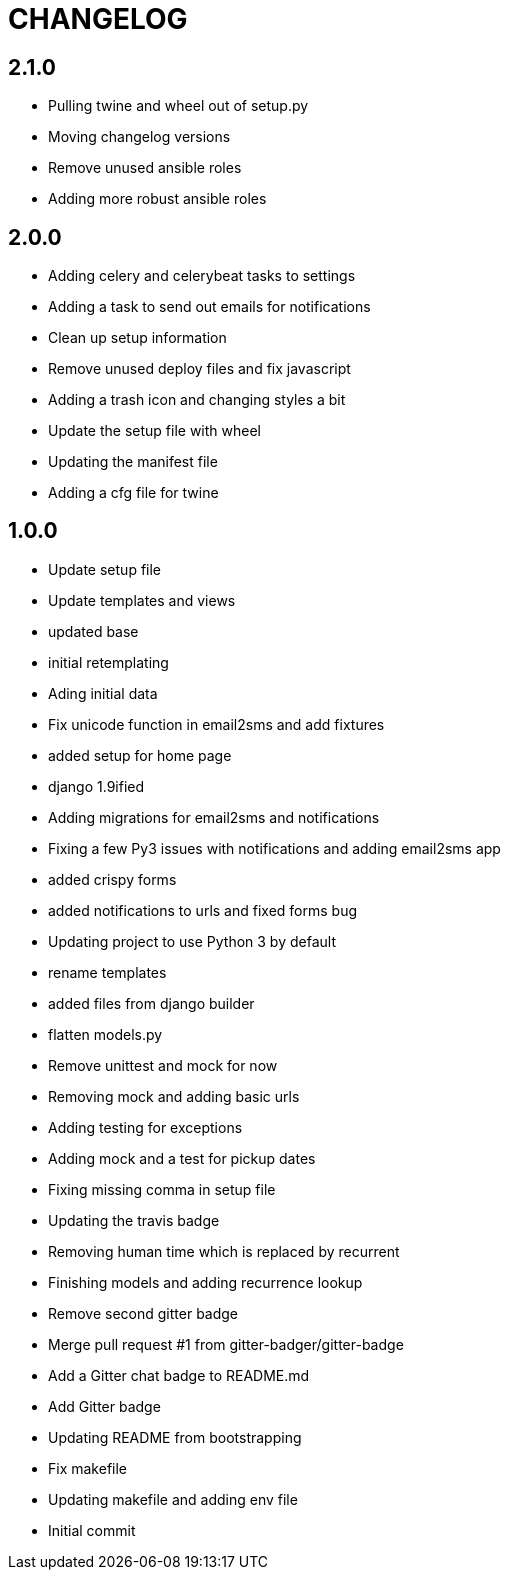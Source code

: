 = CHANGELOG

== 2.1.0

  * Pulling twine and wheel out of setup.py
  * Moving changelog versions
  * Remove unused ansible roles
  * Adding more robust ansible roles


== 2.0.0

  * Adding celery and celerybeat tasks to settings
  * Adding a task to send out emails for notifications
  * Clean up setup information
  * Remove unused deploy files and fix javascript
  * Adding a trash icon and changing styles a bit
  * Update the setup file with wheel
  * Updating the manifest file
  * Adding a cfg file for twine


== 1.0.0

  * Update setup file
  * Update templates and views
  * updated base
  * initial retemplating
  * Ading initial data
  * Fix unicode function in email2sms and add fixtures
  * added setup for home page
  * django 1.9ified
  * Adding migrations for email2sms and notifications
  * Fixing a few Py3 issues with notifications and adding email2sms app
  * added crispy forms
  * added notifications to urls and fixed forms  bug
  * Updating project to use Python 3 by default
  * rename templates
  * added files from django builder
  * flatten models.py
  * Remove unittest and mock for now
  * Removing mock and adding basic urls
  * Adding testing for exceptions
  * Adding mock and a test for pickup dates
  * Fixing missing comma in setup file
  * Updating the travis badge
  * Removing human time which is replaced by recurrent
  * Finishing models and adding recurrence lookup
  * Remove second gitter badge
  * Merge pull request #1 from gitter-badger/gitter-badge
  * Add a Gitter chat badge to README.md
  * Add Gitter badge
  * Updating README from bootstrapping
  * Fix makefile
  * Updating makefile and adding env file
  * Initial commit

